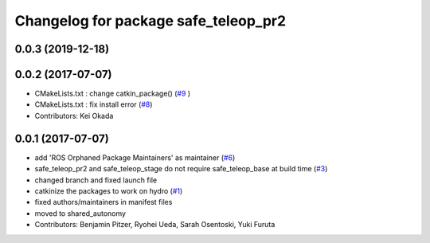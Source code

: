 ^^^^^^^^^^^^^^^^^^^^^^^^^^^^^^^^^^^^^
Changelog for package safe_teleop_pr2
^^^^^^^^^^^^^^^^^^^^^^^^^^^^^^^^^^^^^

0.0.3 (2019-12-18)
------------------

0.0.2 (2017-07-07)
------------------
* CMakeLists.txt : change catkin_package() (`#9 <https://github.com/SharedAutonomyToolkit/shared_autonomy_manipulation/issues/9>`_ )
* CMakeLists.txt : fix install error (`#8 <https://github.com/SharedAutonomyToolkit/shared_autonomy_manipulation/issues/8>`_)
* Contributors: Kei Okada

0.0.1 (2017-07-07)
------------------
* add 'ROS Orphaned Package Maintainers' as maintainer (`#6 <https://github.com/SharedAutonomyToolkit/shared_autonomy_manipulation/pull/6>`_)
* safe_teleop_pr2 and safe_teleop_stage do not require safe_teleop_base at
  build time (`#3 <https://github.com/SharedAutonomyToolkit/shared_autonomy_manipulation/pull/3>`_)
* changed branch and fixed launch file
* catkinize the packages to work on hydro (`#1 <https://github.com/SharedAutonomyToolkit/shared_autonomy_manipulation/pull/1>`_)
* fixed authors/maintainers in manifest files
* moved to shared_autonomy
* Contributors: Benjamin Pitzer, Ryohei Ueda, Sarah Osentoski, Yuki Furuta
